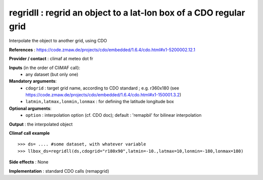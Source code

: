 regridll : regrid an object to a lat-lon box of a CDO regular grid 
-------------------------------------------------------------------

Interpolate the object to another grid, using CDO

**References** : https://code.zmaw.de/projects/cdo/embedded/1.6.4/cdo.html#x1-5200002.12.1

**Provider / contact** : climaf at meteo dot fr

**Inputs** (in the order of CliMAF call):
  - any dataset (but only one)

**Mandatory arguments**:
  - ``cdogrid`` : target grid name, according to CDO standard ; e.g. r360x180
    (see https://code.zmaw.de/projects/cdo/embedded/1.6.4/cdo.html#x1-150001.3.2)
  - ``latmin,latmax,lonmin,lonmax`` : for defining the latitude longitude box

**Optional arguments**:
  - ``option`` : interpolation option (cf. CDO doc); default : 
    'remapbil' for bilinear interpolation

**Output** : the interpolated object

**Climaf call example** ::
 
  >>> ds= .... #some dataset, with whatever variable
  >>> llbox_ds=regridll(ds,cdogrid="r180x90",latmin=-10.,latmax=10,lonmin=-180,lonmax=180)  

**Side effects** : None

**Implementation** : standard CDO calls (remapgrid)

